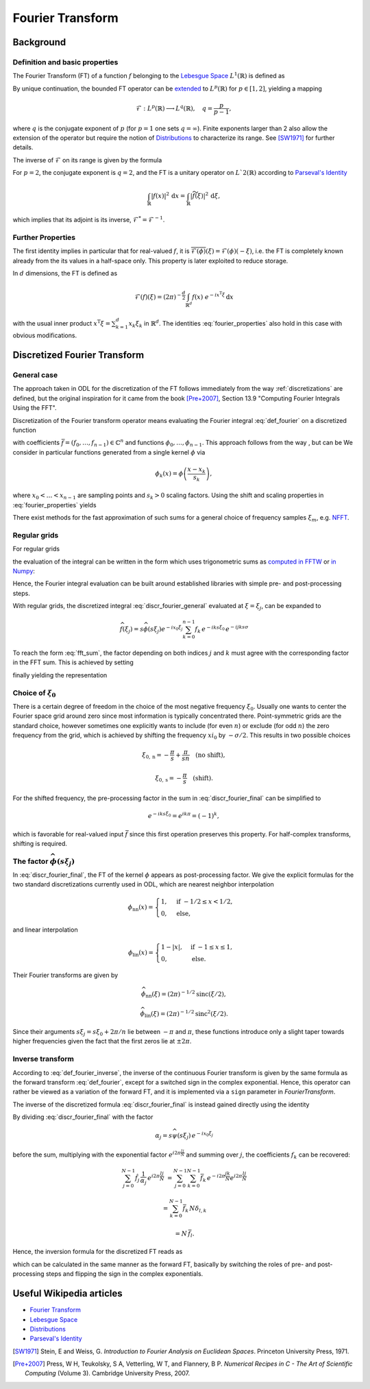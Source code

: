 .. _fourier_transform:

#################
Fourier Transform
#################


Background
==========

Definition and basic properties
-------------------------------

The Fourier Transform (FT) of a function :math:`f` belonging to the `Lebesgue Space`_
:math:`L^1(\mathbb{R})` is defined as

.. math::
    \widehat{f}(\xi) = \mathcal{F}(f)(\xi) = (2\pi)^{-\frac{1}{2}}
    \int_{\mathbb{R}} f(x)\ e^{-i x \xi} \, \mathrm{d}x.
    :label: def_fourier     

By unique continuation, the bounded FT operator can be
`extended <https://en.wikipedia.org/wiki/Fourier_transform#On_Lp_spaces>`_ to
:math:`L^p(\mathbb{R})` for :math:`p \in [1, 2]`, yielding a mapping

.. math::
    \mathcal{F}: L^p(\mathbb{R}) \longrightarrow L^q(\mathbb{R}), \quad q = \frac{p}{p-1},

where :math:`q` is the conjugate exponent of :math:`p` (for :math:`p=1` one sets :math:`q=\infty`).
Finite exponents larger than 2 also allow the extension of the operator but require the notion of
`Distributions`_ to characterize its range. See [SW1971]_ for further details.

The inverse of :math:`\mathcal{F}` on its range is given by the formula

.. math::
    \widetilde{\phi}(x) = \mathcal{F}^{-1}(\phi)(x) = (2\pi)^{-\frac{1}{2}}
    \int_{\mathbb{R}} \phi(\xi)\ e^{i \xi x}\, \mathrm{d}\xi.
    :label: def_fourier_inverse

For :math:`p = 2`, the conjugate exponent is :math:`q = 2`, and the FT is a unitary
operator on :math:`L`2(\mathbb{R})` according to `Parseval's Identity`_

.. math::
    \int_{\mathbb{R}} \lvert f(x)\rvert^2\, \mathrm{d}x =
    \int_{\mathbb{R}} \lvert \widetilde{f}(\xi) \rvert^2\, \mathrm{d}\xi,

which implies that its adjoint is its inverse, :math:`\mathcal{F}^* = \mathcal{F}^{-1}`.

Further Properties
------------------

.. math::
    \mathcal{F^{-1}}(\phi) = \mathcal{F}(\check\phi) = \mathcal{F}(\phi)(-\cdot)
    = \overline{\mathcal{F}(\overline{\phi})} = \mathcal{F}^3(\phi),
    \quad \check\phi(x) = \phi(-x),
    :label: fourier_properties

    \mathcal{F}\big(f(\cdot - b)\big)(\xi) = e^{-i b \xi} \widehat{f}(\xi),

    \mathcal{F}\big(f(a \cdot)\big)(\xi) = a^{-1} \widehat{f}(a^{-1}\xi),

    \frac{\mathrm{d}}{\mathrm{d} \xi} \widehat{f}(\xi) = \mathcal{F}(-i x f)(\xi)
    
    \mathcal{F}(f')(\xi) = i \xi \widehat{f}(\xi).
    
The first identity implies in particular that for real-valued :math:`f`, it is
:math:`\overline{\mathcal{F}(\phi)}(\xi) = \mathcal{F}(\phi)(-\xi)`, i.e. the FT is
completely known already from the its values in a half-space only. This property is later exploited
to reduce storage.

In :math:`d` dimensions, the FT is defined as

.. math::
    \mathcal{F}(f)(\xi) = (2\pi)^{-\frac{d}{2}}
    \int_{\mathbb{R}^d} f(x)\ e^{-i x^{\mathrm{T}}\xi} \, \mathrm{d}x

with the usual inner product :math:`x^{\mathrm{T}}\xi = \sum_{k=1}^d x_k \xi_k` in
:math:`\mathbb{R}^d`. The identities :eq:`fourier_properties` also hold in this case with obvious
modifications.


Discretized Fourier Transform
=============================

General case
------------

The approach taken in ODL for the discretization of the FT follows immediately from the way
:ref:`discretizations` are defined, but the original inspiration for it came from the book
[Pre+2007]_, Section 13.9 "Computing Fourier Integrals Using the FFT".

Discretization of the Fourier transform operator means evaluating the Fourier integral
:eq:`def_fourier` on a discretized function

.. math:: f(x) = \sum_{k=0}^{n-1} f_k \phi_k(x)
    :label: discr_function

with coefficients :math:`\bar f = (f_0, \dots, f_{n-1}) \in \mathbb{C}^n` and functions
:math:`\phi_0, \dots, \phi_{n-1}`. This approach follows from the way , but can be 
We consider in particular functions generated from a single
kernel :math:`\phi` via

.. math:: \phi_k(x) = \phi\left( \frac{x - x_k}{s_k} \right),

where :math:`x_0 < \dots < x_{n-1}` are sampling points and :math:`s_k > 0` scaling factors. Using
the shift and scaling properties in :eq:`fourier_properties` yields

.. math::
    \widehat{f}(\xi) = \sum_{k=0}^{n-1} f_k \widehat{\phi_k}(\xi) =
    \sum_{k=0}^{n-1} f_k\, s_k \widehat{\phi}(s_k\xi) e^{-i x_k \xi}.
    :label: discr_fourier_general

There exist methods for the fast approximation of such sums for a general choice of frequency
samples :math:`\xi_m`, e.g. `NFFT`_.

Regular grids
-------------

For regular grids

.. math:: x_k = x_0 + ks, \quad \xi_j = \xi_0 + j\sigma,
    :label: regular_grids

the evaluation of the integral can be written in the form which uses trigonometric sums
as `computed in FFTW`_ or `in Numpy`_:

.. math:: \hat f_j = \sum_{k=0}^{n-1} f_k e^{-i 2\pi jk/n}.
    :label: fft_sum

Hence, the Fourier integral evaluation can be built around established libraries with simple pre-
and post-processing steps.

With regular grids, the discretized integral :eq:`discr_fourier_general` evaluated at
:math:`\xi = \xi_j`, can be expanded to

.. math::
    \widehat{f}(\xi_j) = s \widehat{\phi}(s\xi_j) e^{-i x_0\xi_j}
    \sum_{k=0}^{n-1} f_k\, e^{-i k s \xi_0}\, e^{-i jk s\sigma}

To reach the form :eq:`fft_sum`, the factor depending on both indices :math:`j` and :math:`k`
must agree with the corresponding factor in the FFT sum. This is achieved by setting

.. math:: \sigma = \frac{2\pi}{ns},
    :label: reciprocal_stride

finally yielding the representation

.. math::
    \hat f_j = \widehat{f}(\xi_j) = s \widehat{\phi}(s\xi_j) e^{-i x_0\xi_j}
    \sum_{k=0}^{n-1} f_k\, e^{-i k s \xi_0}\, e^{-i 2\pi jk/n}.
    :label: discr_fourier_final

Choice of :math:`\xi_0`
-----------------------

There is a certain degree of freedom in the choice of the most negative frequency :math:`\xi_0`.
Usually one wants to center the Fourier space grid around zero since most information is typically
concentrated there. Point-symmetric grids are the standard choice, however sometimes one explicitly
wants to include (for even :math:`n`) or exclude (for odd :math:`n`) the zero frequency from the
grid, which is achieved by shifting the frequency :math:`xi_0` by :math:`-\sigma/2`. This results in
two possible choices

.. math::
    \xi_{0, \mathrm{n}} = -\frac{\pi}{s} + \frac{\pi}{sn} \quad \text{(no shift)},

    \xi_{0, \mathrm{s}} = -\frac{\pi}{s} \quad \text{(shift)}.

For the shifted frequency, the pre-processing factor in the sum in
:eq:`discr_fourier_final` can be simplified to

.. math:: e^{-i k s \xi_0} = e^{i k \pi} = (-1)^k,

which is favorable for real-valued input :math:`\bar f` since this first operation preserves
this property. For half-complex transforms, shifting is required.

The factor :math:`\widehat{\phi}(s\xi_j)`
-----------------------------------------

In :eq:`discr_fourier_final`, the FT of the kernel :math:`\phi` appears as post-processing factor.
We give the explicit formulas for the two standard discretizations currently used in ODL, which
are nearest neighbor interpolation

.. math::
    \phi_{\mathrm{nn}}(x) =
    \begin{cases}
        1, & \text{if } -1/2 \leq x < 1/2, \\
        0, & \text{else,}
    \end{cases}

and linear interpolation

.. math::
    \phi_{\mathrm{lin}}(x) =
    \begin{cases}
        1 - \lvert x \rvert, & \text{if } -1 \leq x \leq 1, \\
        0, & \text{else.}
    \end{cases}

Their Fourier transforms are given by

.. math::
    \widehat{\phi_{\mathrm{nn}}}(\xi) = (2\pi)^{-1/2} \mathrm{sinc}(\xi/2),

    \widehat{\phi_{\mathrm{lin}}}(\xi) = (2\pi)^{-1/2} \mathrm{sinc}^2(\xi/2).

Since their arguments :math:`s\xi_j = s\xi_0 + 2\pi/n` lie between :math:`-\pi` and :math:`\pi`,
these functions introduce only a slight taper towards higher frequencies given the fact that the
first zeros lie at :math:`\pm 2\pi`.


Inverse transform
-----------------

According to :eq:`def_fourier_inverse`, the inverse of the continuous Fourier transform is given by
the same formula as the forward transform :eq:`def_fourier`, except for a switched sign in the
complex exponential. Hence, this operator can rather be viewed as a variation of the forward FT,
and it is implemented via a ``sign`` parameter in `FourierTransform`.

The inverse of the discretized formula :eq:`discr_fourier_final` is instead gained directly using
the identity

.. math::
    \sum_{j=0}^{N-1} e^{i 2\pi \frac{(l-k)j}{N}} 
    &= \sum_{j=0}^{N-1} \Big( e^{i 2\pi \frac{(l-k)}{N}} \Big)^j = 
    \begin{cases}
      N, & \text{if } l = k, \\
      \frac{1 - e^{i 2\pi (l-k)}}{1 - e^{i 2\pi (l-k)/N}} = 0, & \text{else}
    \end{cases}\\
    &= N\, \delta_{l, k}.
    :label: trig_sum_delta

By dividing :eq:`discr_fourier_final` with the factor

.. math:: \alpha_j = s\widehat{\psi}(s\xi_j)\, e^{- i x_0 \xi_j}

before the sum, multiplying with the exponential factor :math:`e^{i 2\pi \frac{lj}{N}}` and
summing over :math:`j`, the coefficients :math:`f_k` can be recovered:

.. math::
    \sum_{j=0}^{N-1} \hat f_j\, \frac{1}{\alpha_j}\, e^{i 2\pi \frac{lj}{N}}
    &= \sum_{j=0}^{N-1} \sum_{k=0}^{N-1} \bar f_k\, e^{- i 2\pi \frac{jk}{N}}
    e^{i 2\pi \frac{lj}{N}}

    &= \sum_{k=0}^{N-1} \bar f_k\, N \delta_{l,k}

    &= N\, \bar f_l.

Hence, the inversion formula for the discretized FT reads as

.. math::
    f_k = e^{i k \bar\xi_0}\, \frac{1}{N} \sum_{j=0}^{N-1} \hat f_j
    \, \frac{1}{s\widehat{\psi}(s\xi_j)}\, e^{i x_0\xi_j}\, e^{i 2\pi \frac{kj}{N}},
    :label: discr_fourier_inverse

which can be calculated in the same manner as the forward FT, basically by switching the roles of
pre- and post-processing steps and flipping the sign in the complex exponentials.
    

Useful Wikipedia articles
=========================

- `Fourier Transform`_
- `Lebesgue Space`_
- `Distributions`_
- `Parseval's Identity`_

.. _Fourier Transform: https://en.wikipedia.org/wiki/Fourier_Transform
.. _Lebesgue Space: https://en.wikipedia.org/wiki/Lp_space
.. _Distributions: https://en.wikipedia.org/wiki/Distribution_(mathematics)
.. _Parseval's Identity: https://en.wikipedia.org/wiki/Parseval's_identity
.. _NFFT: https://github.com/NFFT/nfft
.. _computed in FFTW: http://www.fftw.org/fftw3_doc/What-FFTW-Really-Computes.html
.. _in Numpy: http://docs.scipy.org/doc/numpy/reference/routines.fft.html#implementation-details

.. [SW1971] Stein, E and Weiss, G.
   *Introduction to Fourier Analysis on Euclidean Spaces*.
   Princeton University Press, 1971.

.. [Pre+2007] Press, W H, Teukolsky, S A, Vetterling, W T, and Flannery, B P.
   *Numerical Recipes in C - The Art of Scientific Computing* (Volume 3).
   Cambridge University Press, 2007.
